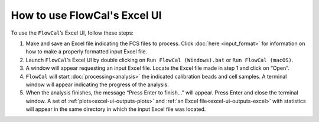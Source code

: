 How to use FlowCal's Excel UI
=============================

To use the ``FlowCal``’s Excel UI, follow these steps:

1. Make and save an Excel file indicating the FCS files to process. Click :doc:`here <input_format>` for information on how to make a properly formatted input Excel file.
2. Launch ``FlowCal``’s Excel UI by double clicking on ``Run FlowCal (Windows).bat`` or ``Run FlowCal (macOS)``.
3. A window will appear requesting an input Excel file. Locate the Excel file made in step 1 and click on “Open”.
4. ``FlowCal`` will start :doc:`processing<analysis>` the indicated calibration beads and cell samples. A terminal window will appear indicating the progress of the analysis. 
5. When the analysis finishes, the message “Press Enter to finish...” will appear. Press Enter and close the terminal window. A set of :ref:`plots<excel-ui-outputs-plots>` and :ref:`an Excel file<excel-ui-outputs-excel>` with statistics will appear in the same directory in which the input Excel file was located.